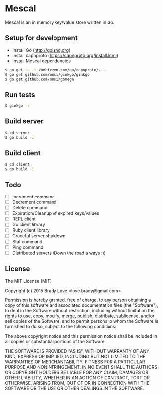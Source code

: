 * Mescal
Mescal is an in memory key/value store written in Go.

** Setup for development

- Install Go (http://golang.org)
- Install capnproto (https://capnproto.org/install.html)
- Install Mescal dependencies

#+BEGIN_SRC bash
$ go get -u -t zombiezen.com/go/capnproto/...
$ go get github.com/onsi/ginkgo/ginkgo
$ go get github.com/onsi/gomega
#+END_SRC

** Run tests
#+BEGIN_SRC bash
$ ginkgo -r
#+END_SRC

** Build server
#+BEGIN_SRC bash
$ cd server
$ go build -i
#+END_SRC

** Build client
#+BEGIN_SRC bash
$ cd client
$ go build -i
#+END_SRC

** Todo
- [ ] Increment command
- [ ] Decrement command
- [ ] Delete command
- [ ] Expiration/Cleanup of expired keys/values
- [ ] REPL client
- [ ] Go client library
- [ ] Ruby client library
- [ ] Graceful server shutdown
- [ ] Stat command
- [ ] Ping command
- [ ] Distributed servers (Down the road a ways :))
** License
The MIT License (MIT)

Copyright (c) 2015 Brady Love <love.brady@gmail.com>

Permission is hereby granted, free of charge, to any person obtaining a copy
of this software and associated documentation files (the "Software"), to deal
in the Software without restriction, including without limitation the rights
to use, copy, modify, merge, publish, distribute, sublicense, and/or sell
copies of the Software, and to permit persons to whom the Software is
furnished to do so, subject to the following conditions:

The above copyright notice and this permission notice shall be included in
all copies or substantial portions of the Software.

THE SOFTWARE IS PROVIDED "AS IS", WITHOUT WARRANTY OF ANY KIND, EXPRESS OR
IMPLIED, INCLUDING BUT NOT LIMITED TO THE WARRANTIES OF MERCHANTABILITY,
FITNESS FOR A PARTICULAR PURPOSE AND NONINFRINGEMENT. IN NO EVENT SHALL THE
AUTHORS OR COPYRIGHT HOLDERS BE LIABLE FOR ANY CLAIM, DAMAGES OR OTHER
LIABILITY, WHETHER IN AN ACTION OF CONTRACT, TORT OR OTHERWISE, ARISING FROM,
OUT OF OR IN CONNECTION WITH THE SOFTWARE OR THE USE OR OTHER DEALINGS IN
THE SOFTWARE.
